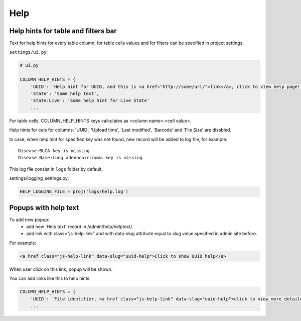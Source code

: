 Help
=================

Help hints for table and filters bar
----------------------------

Text for help hints for every table column, for table cells values and for filters can be specified in project settings.

``settings/ui.py``:

.. code-block:: python

    # ui.py

    COLUMN_HELP_HINTS = {
        'UUID': 'Help hint for UUID, and this is <a href="http://some/url/">link</a>, click to view help page!',
        'State': 'Some help text',
        'State:Live': 'Some help hint for Live State'
        ...

For table cells, COLUMN_HELP_HINTS keys calculates as <column name>:<cell value>.

Help hints for cels for columns: 'UUID', 'Upload time', 'Last modified', 'Barcode' and 'File Size' are disabled.

In case, when help hint for specified key was not found, new record will be added to log file, for example:

::

    Disease:BLCA key is missing
    Disease Name:Lung adenocarcinoma key is missing

This log file consist in ``logs`` folder by default.

settings/logging_settings.py:

.. code-block:: python

    HELP_LOGGING_FILE = proj('logs/help.log')


Popups with help text
---------------------

To add new popup:
    - add new 'Help text' record in /admin/help/helptext/.
    - add link with class="js-help-link" and with data-slug attribute equal to slug value specified in admin site before.

For example:

.. code-block:: html

    <a href class="js-help-link" data-slug="uuid-help">Click to show UUID help</a>

When user click on this link, popup will be shown.

You can add links like this to help hints:

.. code-block:: python

    COLUMN_HELP_HINTS = {
        'UUID': 'File identifier, <a href class="js-help-link" data-slug="uuid-help">click to view more detailed information</a>.',
        ...


